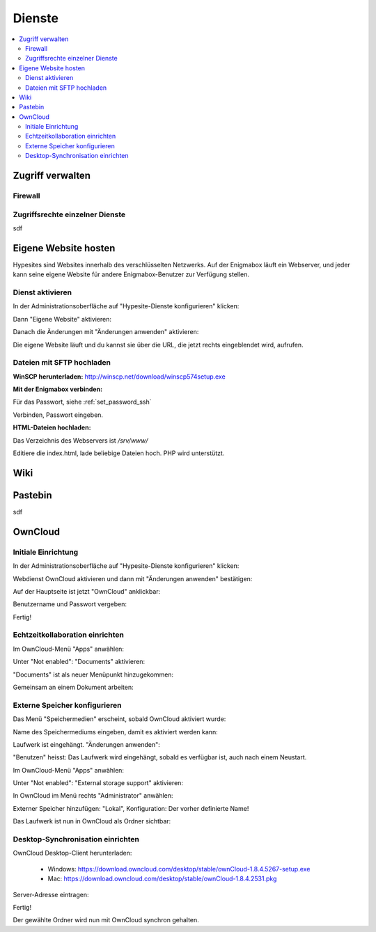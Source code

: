 =======
Dienste
=======

.. contents::
   :local:

*****************
Zugriff verwalten
*****************

Firewall
========

.. image:: images/hypesites-access-overview.png
.. image:: images/hypesites-access-none.png
.. image:: images/hypesites-access-internal.png
.. image:: images/hypesites-access-friends.png
.. image:: images/hypesites-access-global.png

Zugriffsrechte einzelner Dienste
================================

.. image:: images/site-access-all.png
.. image:: images/site-access-friends.png
.. image:: images/site-access-specific.png

sdf

*********************
Eigene Website hosten
*********************

.. image:: images/hypesites-overview.png

Hypesites sind Websites innerhalb des verschlüsselten Netzwerks. Auf der Enigmabox läuft ein Webserver, und jeder kann seine eigene Website für andere Enigmabox-Benutzer zur Verfügung stellen.

Dienst aktivieren
=================

In der Administrationsoberfläche auf "Hypesite-Dienste konfigurieren" klicken:

.. image:: images/oc1.png

Dann "Eigene Website" aktivieren:

.. image:: images/hypesites-enable-site.png

Danach die Änderungen mit "Änderungen anwenden" aktivieren:

.. image:: images/apply-changes.png

Die eigene Website läuft und du kannst sie über die URL, die jetzt rechts eingeblendet wird, aufrufen.

Dateien mit SFTP hochladen
==========================

**WinSCP herunterladen:** http://winscp.net/download/winscp574setup.exe

**Mit der Enigmabox verbinden:**

.. image:: images/sftp.png

Für das Passwort, siehe :ref:`set_password_ssh`

.. image:: images/enter-pw.png

Verbinden, Passwort eingeben.

**HTML-Dateien hochladen:**

Das Verzeichnis des Webservers ist */srv/www/*

Editiere die index.html, lade beliebige Dateien hoch. PHP wird unterstützt.

.. image:: images/hypesite-running.png

****
Wiki
****

.. image:: images/wiki-overview.png
.. image:: images/wiki-login.png
.. image:: images/wiki-logged-in.png
.. image:: images/wiki-administration.png
.. image:: images/wiki-usermanager.png
.. image:: images/wiki-edit-admin.png

********
Pastebin
********

sdf

********
OwnCloud
********

Initiale Einrichtung
====================

In der Administrationsoberfläche auf "Hypesite-Dienste konfigurieren" klicken:

.. image:: images/oc1.png

Webdienst OwnCloud aktivieren und dann mit "Änderungen anwenden" bestätigen:

.. image:: images/oc3.png

.. image:: images/oc4.png

Auf der Hauptseite ist jetzt "OwnCloud" anklickbar:

.. image:: images/oc5.png

Benutzername und Passwort vergeben:

.. image:: images/oc6.png

Fertig!

.. image:: images/oc7.png

Echtzeitkollaboration einrichten
================================

Im OwnCloud-Menü "Apps" anwählen:

.. image:: images/oc9.png

Unter "Not enabled": "Documents" aktivieren:

.. image:: images/oc10-documents.png

"Documents" ist als neuer Menüpunkt hinzugekommen:

.. image:: images/oc11.png

Gemeinsam an einem Dokument arbeiten:

.. image:: images/oc12.png

.. image:: images/oc13.png

.. image:: images/oc14.png

Externe Speicher konfigurieren
==============================

Das Menü "Speichermedien" erscheint, sobald OwnCloud aktiviert wurde:

.. image:: images/oc3.png

Name des Speichermediums eingeben, damit es aktiviert werden kann:

.. image:: images/storage1.png

Laufwerk ist eingehängt. "Änderungen anwenden":

.. image:: images/storage2.png

"Benutzen" heisst: Das Laufwerk wird eingehängt, sobald es verfügbar ist, auch nach einem Neustart.

Im OwnCloud-Menü "Apps" anwählen:

.. image:: images/oc9.png

Unter "Not enabled": "External storage support" aktivieren:

.. image:: images/storage0.png

In OwnCloud im Menü rechts "Administrator" anwählen:

.. image:: images/storage3.png

Externer Speicher hinzufügen: "Lokal", Konfiguration: Der vorher definierte Name!

.. image:: images/storage4.png

Das Laufwerk ist nun in OwnCloud als Ordner sichtbar:

.. image:: images/storage5.png

Desktop-Synchronisation einrichten
==================================

OwnCloud Desktop-Client herunterladen:

  * Windows: https://download.owncloud.com/desktop/stable/ownCloud-1.8.4.5267-setup.exe
  * Mac: https://download.owncloud.com/desktop/stable/ownCloud-1.8.4.2531.pkg

Server-Adresse eintragen:

.. image:: images/oc15.png

Fertig!

.. image:: images/oc16.png

Der gewählte Ordner wird nun mit OwnCloud synchron gehalten.

